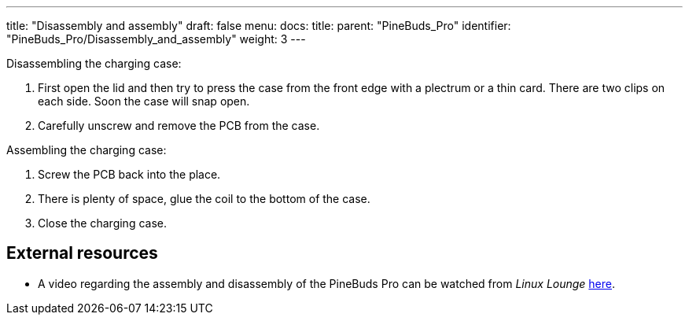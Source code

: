 ---
title: "Disassembly and assembly"
draft: false
menu:
  docs:
    title:
    parent: "PineBuds_Pro"
    identifier: "PineBuds_Pro/Disassembly_and_assembly"
    weight: 3
---

Disassembling the charging case:

. First open the lid and then try to press the case from the front edge with a plectrum or a thin card. There are two clips on each side. Soon the case will snap open.
. Carefully unscrew and remove the PCB from the case.

Assembling the charging case:

. Screw the PCB back into the place.
. There is plenty of space, glue the coil to the bottom of the case.
. Close the charging case.

== External resources

* A video regarding the assembly and disassembly of the PineBuds Pro can be watched from _Linux Lounge_ https://www.youtube.com/watch?v=xXxRGXWvdVw[here].
